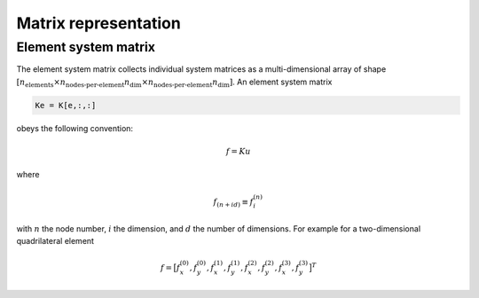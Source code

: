 .. _conventions_matrix:

Matrix representation
=====================

Element system matrix
---------------------

The element system matrix collects individual system matrices as a
multi-dimensional array of shape
:math:`\left[ n_\text{elements} \times n_\text{nodes-per-element} n_\text{dim} \times n_\text{nodes-per-element} n_\text{dim} \right]`.
An element system matrix

.. code-block:: python

    Ke = K[e,:,:]

obeys the following convention:

.. math::

    \underline{f} = \underline{\underline{K}} \underline{u}

where

.. math::

    f_{(n + i d)} \equiv f_i^{(n)}

with :math:`n` the node number, :math:`i` the dimension, and :math:`d` the number of dimensions.
For example for a two-dimensional quadrilateral element

.. math::

    \underline{f} =
    \big[
        f_x^{(0)},
        f_y^{(0)},
        f_x^{(1)},
        f_y^{(1)},
        f_x^{(2)},
        f_y^{(2)},
        f_x^{(3)},
        f_y^{(3)}
    \big]^T

